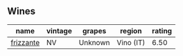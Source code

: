 
** Wines

#+attr_html: :class wines-table
|                                                   name | vintage |  grapes |    region | rating |
|--------------------------------------------------------+---------+---------+-----------+--------|
| [[barberry:/wines/4e6b1890-7360-4d61-af6a-e7a6ac427f98][frizzante]] |      NV | Unknown | Vino (IT) |   6.50 |
